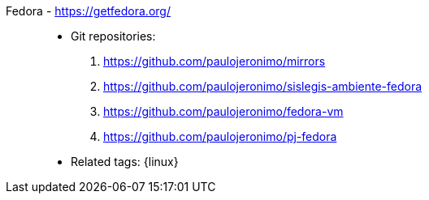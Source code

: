 [#fedora]#Fedora# - https://getfedora.org/::
* Git repositories:
. https://github.com/paulojeronimo/mirrors
. https://github.com/paulojeronimo/sislegis-ambiente-fedora
. https://github.com/paulojeronimo/fedora-vm
. https://github.com/paulojeronimo/pj-fedora
* Related tags: {linux}
